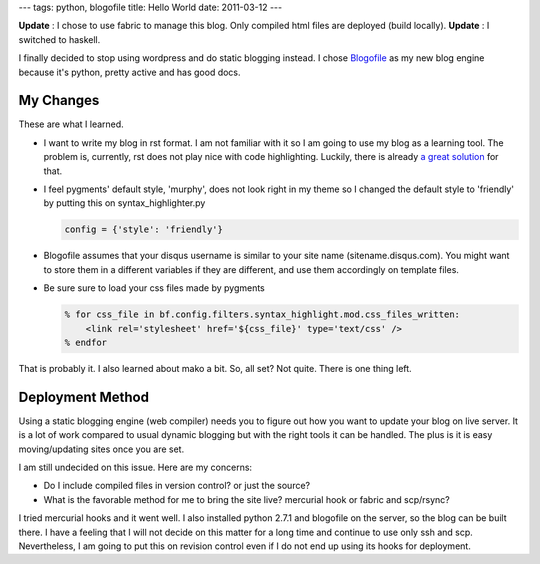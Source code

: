 ---
tags: python, blogofile
title: Hello World
date: 2011-03-12
---

**Update** : I chose to use fabric to manage this blog. Only compiled html files are deployed (build locally).
**Update** : I switched to haskell.

I finally decided to stop using wordpress and do static blogging instead. I chose `Blogofile <http://blogofile.com>`_ as my new blog engine because it's python, pretty active and has good docs.

My Changes
----------
These are what I learned. 

* I want to write my blog in rst format. I am not familiar with it so I am going to use my blog as a learning tool. The problem is, currently, rst does not play nice with code highlighting. Luckily, there is already `a great solution <http://techspot.zzzeek.org/2010/12/06/my-blogofile-hacks>`_  for that.

* I feel pygments' default style, 'murphy', does not look right in my theme so I changed the default style to 'friendly' by putting this on syntax_highlighter.py

  .. code:: python

     config = {'style': 'friendly'}


* Blogofile assumes that your disqus username is similar to your site name (sitename.disqus.com). You might want to store them in a different variables if they are different, and use them accordingly on template files.

* Be sure sure to load your css files made by pygments

  .. code:: html+mako

     % for css_file in bf.config.filters.syntax_highlight.mod.css_files_written:
         <link rel='stylesheet' href='${css_file}' type='text/css' />
     % endfor


That is probably it. I also learned about mako a bit. So, all set? Not quite. There is one thing left.

Deployment Method
-----------------
Using a static blogging engine (web compiler) needs you to figure out how you want to update your blog on live server. It is a lot of work compared to usual dynamic blogging but with the right tools it can be handled. The plus is it is easy moving/updating sites once you are set.

I am still undecided on this issue. Here are my concerns:

* Do I include compiled files in version control? or just the source?
* What is the favorable method for me to bring the site live? mercurial hook or fabric and scp/rsync?

I tried mercurial hooks and it went well. I also installed python 2.7.1 and blogofile on the server, so the blog can be built there. I have a feeling that I will not decide on this matter for a long time and continue to use only ssh and scp. Nevertheless, I am going to put this on revision control even if I do not end up using its hooks for deployment.


